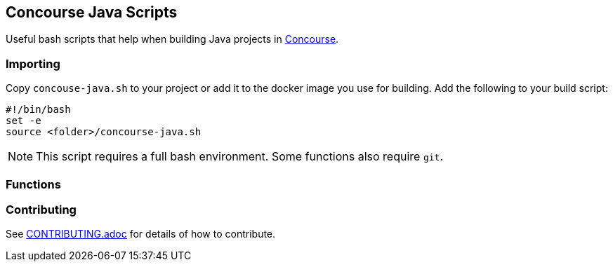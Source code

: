 == Concourse Java Scripts
Useful bash scripts that help when building Java projects in http://concouse.ci[Concourse].

=== Importing
Copy `concouse-java.sh` to your project or add it to the docker image you use for building.
Add the following to your build script:

[source,bash]
----
#!/bin/bash
set -e
source <folder>/concourse-java.sh
----

NOTE: This script requires a full bash environment. Some functions also require `git`.

=== Functions


=== Contributing
See link:CONTRIBUTING.adoc[CONTRIBUTING.adoc] for details of how to contribute.
